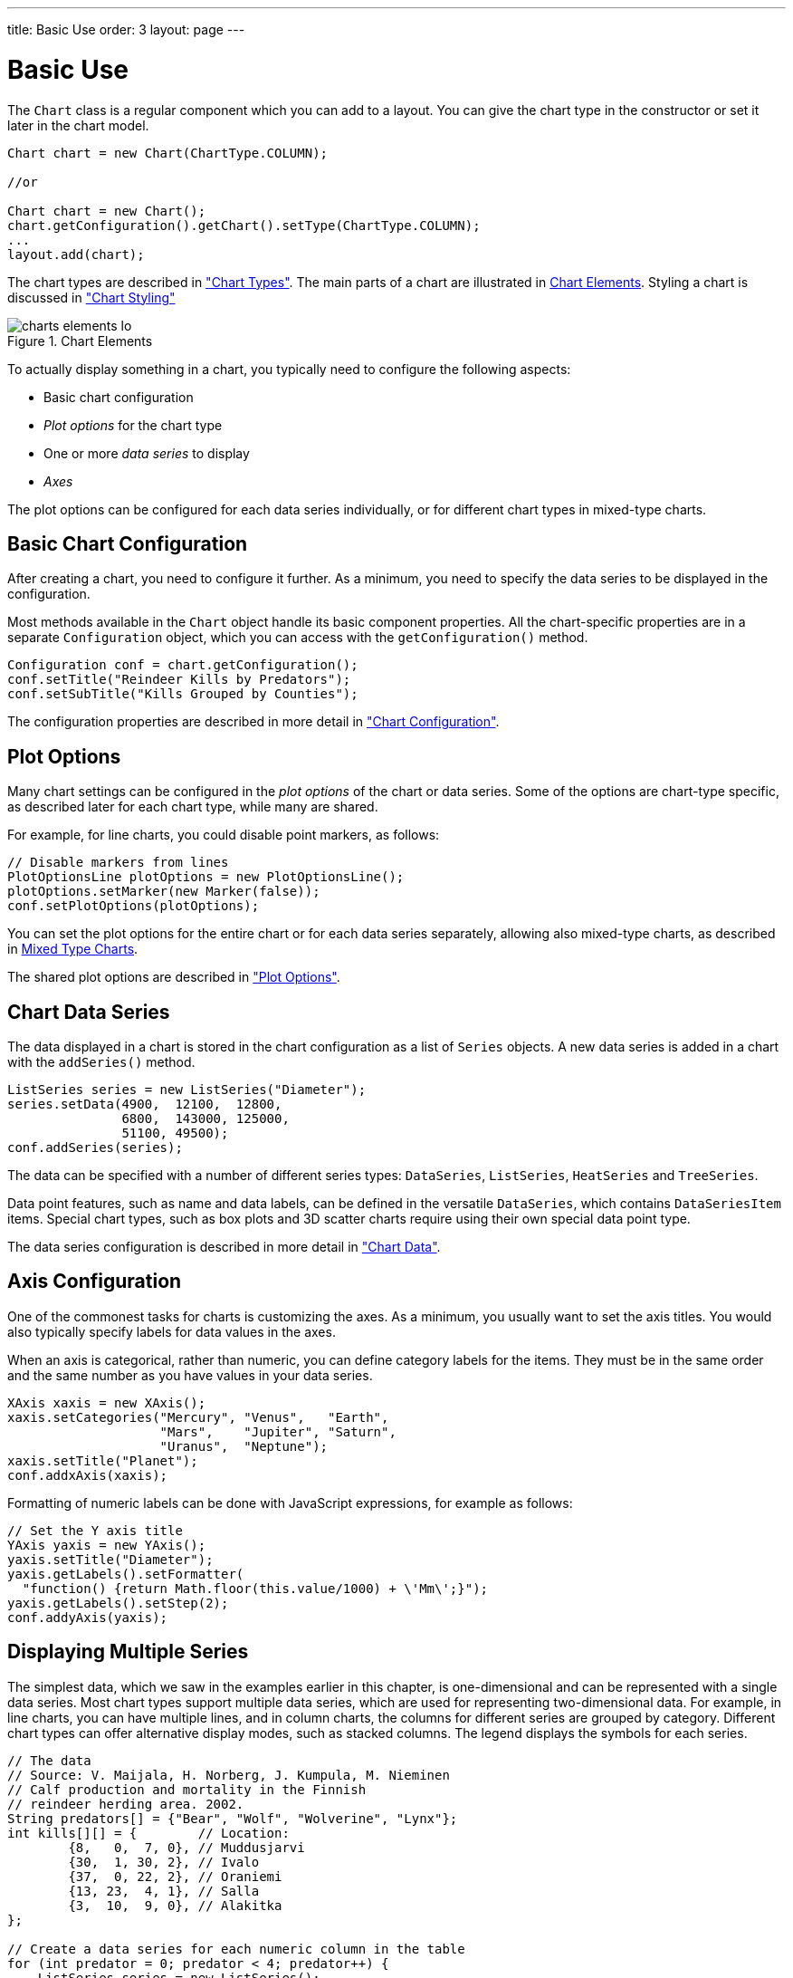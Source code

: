 ---
title: Basic Use
order: 3
layout: page
---

[[charts.basic-use]]
= Basic Use

The [classname]`Chart` class is a regular component which you can add to a layout.
You can give the chart type in the constructor or set it later in the chart model.

[source,java]
----
Chart chart = new Chart(ChartType.COLUMN);

//or

Chart chart = new Chart();
chart.getConfiguration().getChart().setType(ChartType.COLUMN);
...
layout.add(chart);
----

The chart types are described in <<charttypes#charts.charttypes,"Chart Types">>.
The main parts of a chart are illustrated in <<figure.charts.overview.elements>>.
Styling a chart is discussed in <<css-styling#charts.styling,"Chart Styling">>

[[figure.charts.overview.elements]]
.Chart Elements
image::img/charts-elements-lo.png[]

To actually display something in a chart, you typically need to configure the
following aspects:

* Basic chart configuration
* _Plot options_ for the chart type
* One or more _data series_ to display
* _Axes_

The plot options can be configured for each data series individually, or for
different chart types in mixed-type charts.

[[charts.basic-use.configuration]]
== Basic Chart Configuration

After creating a chart, you need to configure it further.
As a minimum, you need to specify the data series to be displayed in the configuration.

Most methods available in the [classname]`Chart` object handle its basic component properties.
All the chart-specific properties are in a separate [classname]`Configuration` object, which you can access with the [methodname]`getConfiguration()` method.

[source,java]
----
Configuration conf = chart.getConfiguration();
conf.setTitle("Reindeer Kills by Predators");
conf.setSubTitle("Kills Grouped by Counties");
----

The configuration properties are described in more detail in <<configuration#charts.configuration,"Chart Configuration">>.


[[charts.basic-use.plotoptions]]
== Plot Options

Many chart settings can be configured in the _plot options_ of the chart or data series.
Some of the options are chart-type specific, as described later for each chart type, while many are shared.

For example, for line charts, you could disable point markers, as follows:

[source,java]
----
// Disable markers from lines
PlotOptionsLine plotOptions = new PlotOptionsLine();
plotOptions.setMarker(new Marker(false));
conf.setPlotOptions(plotOptions);
----

You can set the plot options for the entire chart or for each data series separately, allowing also mixed-type charts, as described in <<charts.basic-use.mixed>>.

The shared plot options are described in <<configuration#charts.configuration.plotoptions,"Plot Options">>.


[[charts.basic-use.data]]
== Chart Data Series

The data displayed in a chart is stored in the chart configuration as a list of [classname]`Series` objects.
A new data series is added in a chart with the [methodname]`addSeries()` method.

[source,java]
----
ListSeries series = new ListSeries("Diameter");
series.setData(4900,  12100,  12800,
               6800,  143000, 125000,
               51100, 49500);
conf.addSeries(series);
----

The data can be specified with a number of different series types: [classname]`DataSeries`, [classname]`ListSeries`, [classname]`HeatSeries` and [classname]`TreeSeries`.

Data point features, such as name and data labels, can be defined in the versatile [classname]`DataSeries`, which contains [classname]`DataSeriesItem` items.
Special chart types, such as box plots and 3D scatter charts require using their own special data point type.

The data series configuration is described in more detail in <<data#charts.data,"Chart Data">>.


[[charts.basic-use.axis]]
== Axis Configuration

One of the commonest tasks for charts is customizing the axes.
As a minimum, you usually want to set the axis titles.
You would also typically specify labels for data values in the axes.

When an axis is categorical, rather than numeric, you can define category labels for the items.
They must be in the same order and the same number as you have values in your data series.

[source,java]
----
XAxis xaxis = new XAxis();
xaxis.setCategories("Mercury", "Venus",   "Earth",
                    "Mars",    "Jupiter", "Saturn",
                    "Uranus",  "Neptune");
xaxis.setTitle("Planet");
conf.addxAxis(xaxis);
----

Formatting of numeric labels can be done with JavaScript expressions, for example as follows:

[source,java]
----
// Set the Y axis title
YAxis yaxis = new YAxis();
yaxis.setTitle("Diameter");
yaxis.getLabels().setFormatter(
  "function() {return Math.floor(this.value/1000) + \'Mm\';}");
yaxis.getLabels().setStep(2);
conf.addyAxis(yaxis);
----


[[charts.basic-use.two-dimensional]]
== Displaying Multiple Series

The simplest data, which we saw in the examples earlier in this chapter, is one-dimensional and can be represented with a single data series.
Most chart types support multiple data series, which are used for representing two-dimensional data.
For example, in line charts, you can have multiple lines, and in column charts, the columns for different series are grouped by category.
Different chart types can offer alternative display modes, such as stacked columns.
The legend displays the symbols for each series.

[source,java]
----
// The data
// Source: V. Maijala, H. Norberg, J. Kumpula, M. Nieminen
// Calf production and mortality in the Finnish
// reindeer herding area. 2002.
String predators[] = {"Bear", "Wolf", "Wolverine", "Lynx"};
int kills[][] = {        // Location:
        {8,   0,  7, 0}, // Muddusjarvi
        {30,  1, 30, 2}, // Ivalo
        {37,  0, 22, 2}, // Oraniemi
        {13, 23,  4, 1}, // Salla
        {3,  10,  9, 0}, // Alakitka
};

// Create a data series for each numeric column in the table
for (int predator = 0; predator < 4; predator++) {
    ListSeries series = new ListSeries();
    series.setName(predators[predator]);

    // The rows of the table
    for (int location = 0; location < kills.length; location++)
        series.addData(kills[location][predator]);
    conf.addSeries(series);
}
----

The result for both regular and stacked column chart is shown in <<figure.charts.basic-use.two-dimensional>>.
Stacking is enabled with [methodname]`setStacking()` in [classname]`PlotOptionsColumn`.

[[figure.charts.basic-use.two-dimensional]]
.Multiple Series in a Chart
image::img/charts-twodimensional.png[]


[[charts.basic-use.mixed]]
== Mixed Type Charts

You can enable mixed charts by setting the chart type in the [classname]`PlotOptions` object for a data series, which overrides the default chart type set in the [classname]`Chart` object.
You can also control the animation and other settings for the series in the plot options.

For example, to get a line chart, you need to use [classname]`PlotOptionsLine`.

[source,java]
----
// A data series as column graph
DataSeries series1 = new DataSeries();
PlotOptionsColumn options1 = new PlotOptionsColumn();
series1.setPlotOptions(options1);
series1.setData(4900,  12100,  12800,
    6800,  143000, 125000, 51100, 49500);
conf.addSeries(series1);

// A data series as line graph
ListSeries series2 = new ListSeries("Diameter");
PlotOptionsLine options2 = new PlotOptionsLine();
series2.setPlotOptions(options2);
series2.setData(4900,  12100,  12800,
    6800,  143000, 125000, 51100, 49500);
conf.addSeries(series2);
----

In this case, where we set the chart type for each series, the overall chart type is irrelevant.

NOTE: Gauge and solid gauge series should not be combined with series of other types.

NOTE: A bar series inverts the entire chart; combine with care.


[.discussion-id]
DD970446-ACF9-482F-89ED-96A16ED45E01


